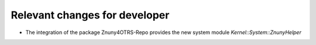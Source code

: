 Relevant changes for developer
##############################

- The integration of the package Znuny4OTRS-Repo provides the new system module `Kernel::System::ZnunyHelper`